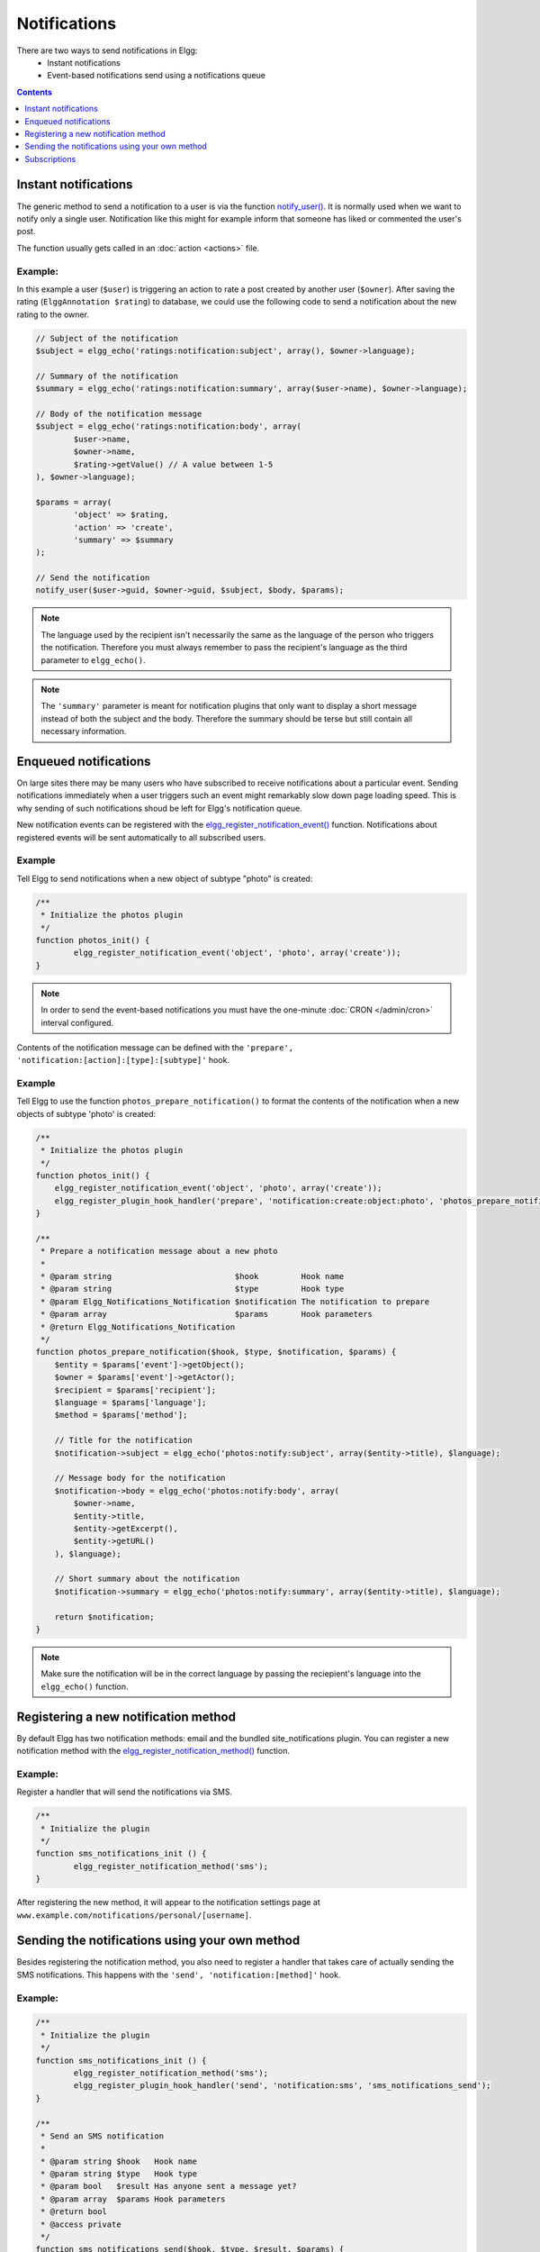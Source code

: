 Notifications
#############

There are two ways to send notifications in Elgg:
 - Instant notifications
 - Event-based notifications send using a notifications queue

.. contents:: Contents
   :local:
   :depth: 1

Instant notifications
=====================

The generic method to send a notification to a user is via the function `notify_user()`__.
It is normally used when we want to notify only a single user. Notification like
this might for example inform that someone has liked or commented the user's post.

The function usually gets called in an :doc:`action <actions>` file.

__ http://reference.elgg.org/notification_8php.html#a9d8de7faa63baf2dcd5d42eb8f76eaa1

Example:
--------

In this example a user (``$user``) is triggering an action to rate a post created
by another user (``$owner``). After saving the rating (``ElggAnnotation $rating``)
to database, we could use the following code to send a notification about the new
rating to the owner.

.. code-block:: php

	// Subject of the notification
	$subject = elgg_echo('ratings:notification:subject', array(), $owner->language);

	// Summary of the notification
	$summary = elgg_echo('ratings:notification:summary', array($user->name), $owner->language);

	// Body of the notification message
	$subject = elgg_echo('ratings:notification:body', array(
		$user->name,
		$owner->name,
		$rating->getValue() // A value between 1-5
	), $owner->language);

	$params = array(
		'object' => $rating,
		'action' => 'create',
		'summary' => $summary
	);

	// Send the notification
	notify_user($user->guid, $owner->guid, $subject, $body, $params);

.. note::

	The language used by the recipient isn't necessarily the same as the language of the person
	who triggers the notification. Therefore you must always remember to pass the recipient's
	language as the third parameter to ``elgg_echo()``.

.. note::

	The ``'summary'`` parameter is meant for notification plugins that only want to display
	a short message instead of both the subject and the body. Therefore the summary should
	be terse but still contain all necessary information.

Enqueued notifications
======================

On large sites there may be many users who have subscribed to receive notifications
about a particular event. Sending notifications immediately when a user triggers
such an event might remarkably slow down page loading speed. This is why sending
of such notifications shoud be left for Elgg's notification queue.

New notification events can be registered with the `elgg_register_notification_event()`__
function. Notifications about registered events will be sent automatically to all
subscribed users.

__ http://reference.elgg.org/notification_8php.html#af7a43dcb0cf13ba55567d9d7874a3b20

Example
-------

Tell Elgg to send notifications when a new object of subtype "photo" is created:

.. code-block:: php

	/**
	 * Initialize the photos plugin
	 */
	function photos_init() {
		elgg_register_notification_event('object', 'photo', array('create'));
	}

.. note::

	In order to send the event-based notifications you must have the one-minute
	:doc:`CRON </admin/cron>` interval configured.

Contents of the notification message can be defined with the
``'prepare', 'notification:[action]:[type]:[subtype]'`` hook.

Example
-------

Tell Elgg to use the function ``photos_prepare_notification()`` to format
the contents of the notification when a new objects of subtype 'photo' is created:

.. code-block:: php

	/**
	 * Initialize the photos plugin
	 */
	function photos_init() {
	    elgg_register_notification_event('object', 'photo', array('create'));
	    elgg_register_plugin_hook_handler('prepare', 'notification:create:object:photo', 'photos_prepare_notification');
	}

	/**
	 * Prepare a notification message about a new photo
	 *
	 * @param string                          $hook         Hook name
	 * @param string                          $type         Hook type
	 * @param Elgg_Notifications_Notification $notification The notification to prepare
	 * @param array                           $params       Hook parameters
	 * @return Elgg_Notifications_Notification
	 */
	function photos_prepare_notification($hook, $type, $notification, $params) {
	    $entity = $params['event']->getObject();
	    $owner = $params['event']->getActor();
	    $recipient = $params['recipient'];
	    $language = $params['language'];
	    $method = $params['method'];

	    // Title for the notification
	    $notification->subject = elgg_echo('photos:notify:subject', array($entity->title), $language);

	    // Message body for the notification
	    $notification->body = elgg_echo('photos:notify:body', array(
	        $owner->name,
	        $entity->title,
	        $entity->getExcerpt(),
	        $entity->getURL()
	    ), $language);

	    // Short summary about the notification
	    $notification->summary = elgg_echo('photos:notify:summary', array($entity->title), $language);

	    return $notification;
	}

.. note::

	Make sure the notification will be in the correct language by passing
	the reciepient's language into the ``elgg_echo()`` function.

Registering a new notification method
======================================

By default Elgg has two notification methods: email and the bundled
site_notifications plugin. You can register a new notification
method with the `elgg_register_notification_method()`__ function.

__ http://reference.elgg.org/notification_8php.html#ac9e7b5583afbb992b8222ae1db072dd1

Example:
--------

Register a handler that will send the notifications via SMS.

.. code-block:: php

	/**
	 * Initialize the plugin
	 */
	function sms_notifications_init () {
		elgg_register_notification_method('sms');
	}

After registering the new method, it will appear to the notification
settings page at ``www.example.com/notifications/personal/[username]``.

Sending the notifications using your own method
===============================================

Besides registering the notification method, you also need to register
a handler that takes care of actually sending the SMS notifications.
This happens with the ``'send', 'notification:[method]'`` hook.

Example:
--------

.. code-block:: php

	/**
	 * Initialize the plugin
	 */
	function sms_notifications_init () {
		elgg_register_notification_method('sms');
		elgg_register_plugin_hook_handler('send', 'notification:sms', 'sms_notifications_send');
	}

	/**
	 * Send an SMS notification
	 * 
	 * @param string $hook   Hook name
	 * @param string $type   Hook type
	 * @param bool   $result Has anyone sent a message yet?
	 * @param array  $params Hook parameters
	 * @return bool
	 * @access private
	 */
	function sms_notifications_send($hook, $type, $result, $params) {
		/* @var Elgg_Notifications_Notification $message */
		$message = $params['notification'];

		$recipient = $message->getRecipient();

		if (!$recipient || !$recipient->mobile) {
			return false;
		}

		// (A pseudo SMS API class) 
		$sms = new SmsApi();

		return $sms->send($recipient->mobile, $message->body);
	}

Subscriptions
=============

In most cases Elgg core takes care of handling the subscriptions,
so notification plugins don't usually have to alter them.

Subscriptions can however be:
 - Added using the `elgg_add_subscription()`__ function
 - Removed using the `elgg_remove_subscription()`__ function

__ http://reference.elgg.org/notification_8php.html#ab793c2e2a7027cfe3a1db3395f85917b
__ http://reference.elgg.org/notification_8php.html#a619fcbadea86921f7a19fb09a6319de7

It's possible to modify the recipients of a notification dynamically
with the ``'get', 'subscriptions'`` hook.

Example:
--------

.. code-block:: php

	/**
	 * Initialize the plugin
	 */
	function discussion_init() {
		elgg_register_plugin_hook_handler('get', 'subscriptions', 'discussion_get_subscriptions');
	}

	/**
	 * Get subscriptions for group notifications
	 *
	 * @param string $hook          'get'
	 * @param string $type          'subscriptions'
	 * @param array  $subscriptions Array containing subscriptions in the form
	 *                       <user guid> => array('email', 'site', etc.)
	 * @param array  $params        Hook parameters
	 * @return array
	 */
	function discussion_get_subscriptions($hook, $type, $subscriptions, $params) {
		$reply = $params['event']->getObject();

		if (!elgg_instanceof($reply, 'object', 'discussion_reply', 'ElggDiscussionReply')) {
			return $subscriptions;
		}

		$group_guid = $reply->getContainerEntity()->container_guid;
		$group_subscribers = elgg_get_subscriptions_for_container($group_guid);

		return ($subscriptions + $group_subscribers);
	}

